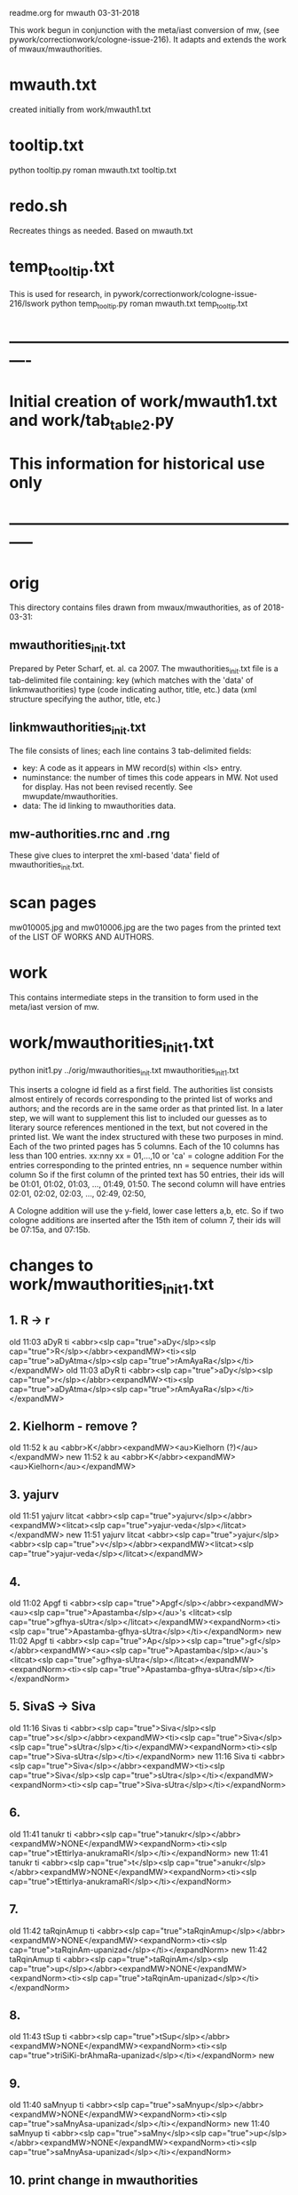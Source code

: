 
readme.org for mwauth
03-31-2018

This work begun in conjunction with the meta/iast conversion of mw,
  (see pywork/correctionwork/cologne-issue-216).
It adapts and extends the work of mwaux/mwauthorities.

* mwauth.txt
  created initially from work/mwauth1.txt
* tooltip.txt
python tooltip.py roman mwauth.txt tooltip.txt

* redo.sh
 Recreates things as needed. Based on mwauth.txt

* temp_tooltip.txt
  This is used for research, in 
    pywork/correctionwork/cologne-issue-216/lswork
 python temp_tooltip.py roman mwauth.txt temp_tooltip.txt

* ----------------------------------------------------------
*  Initial creation of work/mwauth1.txt and work/tab_table2.py
*  This information for historical use only
* -----------------------------------------------------------
* orig
This directory contains files drawn from mwaux/mwauthorities,
as of 2018-03-31:
** mwauthorities_init.txt
   Prepared by Peter Scharf, et. al. ca 2007.
     The mwauthorities_init.txt file is a tab-delimited file containing:
      key (which matches with the 'data' of linkmwauthorities)
      type  (code indicating author, title, etc.)
      data  (xml structure specifying the  author, title, etc.)
** linkmwauthorities_init.txt
The file consists of lines; each line contains 3 tab-delimited fields:
  - key:  A code as it appears in MW record(s) within <ls> entry.
  - numinstance:  the number of times this code appears in MW.  Not used
    for display.  Has not been revised recently. See mwupdate/mwauthorities.
  - data: The id linking to mwauthorities data.

** mw-authorities.rnc and .rng
These give clues to interpret the xml-based 'data' field of 
mwauthorities_init.txt.

* scan pages
mw010005.jpg and mw010006.jpg are the two pages from the printed text
of the LIST OF WORKS AND AUTHORS.
* work 
This contains intermediate steps in the transition to form used in
the meta/iast version of mw.
* work/mwauthorities_init1.txt
python init1.py ../orig/mwauthorities_init.txt mwauthorities_init1.txt

This inserts a cologne id field as a first field.
The authorities list consists almost entirely of records corresponding
to the printed list of works and authors; and the records are in the
same order as that printed list.
In a later step, we will want to supplement this list to included our
guesses as to literary source references mentioned in the text, but not
covered in the printed list.
We want the index structured with these two purposes in mind.
Each of the two printed pages has 5 columns.  Each of the 10 columns has
less than 100 entries.
xx:nny   xx = 01,...,10  or 'ca' = cologne addition
        For the entries corresponding to the printed entries,
        nn = sequence number within column 
       So if the first column of the printed text has 50 entries, 
       their ids will be
       01:01, 01:02, 01:03, ..., 01:49, 01:50.
       The second column will have entries
       02:01, 02:02, 02:03, ..., 02:49, 02:50,

 A Cologne addition will use the y-field, lower case letters a,b, etc.
     So if two cologne additions are inserted after the 15th item of
     column 7,  their ids will be 07:15a, and 07:15b.
* changes to work/mwauthorities_init1.txt
** 1. R -> r
old 11:03	aDyR	ti	<abbr><slp cap="true">aDy</slp><slp cap="true">R</slp></abbr><expandMW><ti><slp cap="true">aDyAtma</slp><slp cap="true">rAmAyaRa</slp></ti></expandMW>
old 11:03	aDyR	ti	<abbr><slp cap="true">aDy</slp><slp cap="true">r</slp></abbr><expandMW><ti><slp cap="true">aDyAtma</slp><slp cap="true">rAmAyaRa</slp></ti></expandMW>
** 2. Kielhorm - remove ?
old 11:52	k	au	<abbr>K</abbr><expandMW><au>Kielhorn (?)</au></expandMW>
new 11:52	k	au	<abbr>K</abbr><expandMW><au>Kielhorn</au></expandMW>
** 3. yajurv
old 11:51	yajurv	litcat	<abbr><slp cap="true">yajurv</slp></abbr><expandMW><litcat><slp cap="true">yajur-veda</slp></litcat></expandMW>
new 11:51	yajurv	litcat	<abbr><slp cap="true">yajur</slp><abbr><slp cap="true">v</slp></abbr><expandMW><litcat><slp cap="true">yajur-veda</slp></litcat></expandMW>
** 4. 
old 11:02	Apgf	ti	<abbr><slp cap="true">Apgf</slp></abbr><expandMW><au><slp cap="true">Apastamba</slp></au>'s <litcat><slp cap="true">gfhya-sUtra</slp></litcat></expandMW><expandNorm><ti><slp cap="true">Apastamba-gfhya-sUtra</slp></ti></expandNorm>
new 11:02	Apgf	ti	<abbr><slp cap="true">Ap</slp>><slp cap="true">gf</slp></abbr><expandMW><au><slp cap="true">Apastamba</slp></au>'s <litcat><slp cap="true">gfhya-sUtra</slp></litcat></expandMW><expandNorm><ti><slp cap="true">Apastamba-gfhya-sUtra</slp></ti></expandNorm>
** 5. SivaS -> Siva
old 11:16	Sivas	ti	<abbr><slp cap="true">Siva</slp><slp cap="true">s</slp></abbr><expandMW><ti><slp cap="true">Siva</slp><slp cap="true">sUtra</slp></ti></expandMW><expandNorm><ti><slp cap="true">Siva-sUtra</slp></ti></expandNorm>
new 11:16	Siva	ti	<abbr><slp cap="true">Siva</slp></abbr><expandMW><ti><slp cap="true">Siva</slp><slp cap="true">sUtra</slp></ti></expandMW><expandNorm><ti><slp cap="true">Siva-sUtra</slp></ti></expandNorm>
** 6.
old 11:41	tanukr	ti	<abbr><slp cap="true">tanukr</slp></abbr><expandMW>NONE</expandMW><expandNorm><ti><slp cap="true">tEttirIya-anukramaRI</slp></ti></expandNorm>
new 11:41	tanukr	ti	<abbr><slp cap="true">t</slp><slp cap="true">anukr</slp></abbr><expandMW>NONE</expandMW><expandNorm><ti><slp cap="true">tEttirIya-anukramaRI</slp></ti></expandNorm>
** 7.
old 11:42	taRqinAmup	ti	<abbr><slp cap="true">taRqinAmup</slp></abbr><expandMW>NONE</expandMW><expandNorm><ti><slp cap="true">taRqinAm-upanizad</slp></ti></expandNorm>
new 11:42	taRqinAmup	ti	<abbr><slp cap="true">taRqinAm</slp><slp cap="true">up</slp></abbr><expandMW>NONE</expandMW><expandNorm><ti><slp cap="true">taRqinAm-upanizad</slp></ti></expandNorm>
** 8. 
old 11:43	tSup	ti	<abbr><slp cap="true">tSup</slp></abbr><expandMW>NONE</expandMW><expandNorm><ti><slp cap="true">triSiKi-brAhmaRa-upanizad</slp></ti></expandNorm>
new 
** 9. 
old 11:40	saMnyup	ti	<abbr><slp cap="true">saMnyup</slp></abbr><expandMW>NONE</expandMW><expandNorm><ti><slp cap="true">saMnyAsa-upanizad</slp></ti></expandNorm>
new 11:40	saMnyup	ti	<abbr><slp cap="true">saMny</slp><slp cap="true">up</slp></abbr><expandMW>NONE</expandMW><expandNorm><ti><slp cap="true">saMnyAsa-upanizad</slp></ti></expandNorm>
** 10.  print change in mwauthorities
 authorities has toqarAnanda, which is alternate spelling of woqarAnanda.
 All abbreviations have 'woqar'.
old 09:33	toqar	ti	<abbr><slp cap="true">toqar</slp></abbr><expandMW><ti><slp cap="true">toqarAnanda</slp></ti></expandMW>
new 09:33	woqar	ti	<abbr><slp cap="true">woqar</slp></abbr><expandMW><ti><slp cap="true">woqarAnanda</slp></ti></expandMW>
** 11. print change in mwauthorities
text abbreviations are Vcar. not VCar.
old 10:25	vcar	ti	<abbr><slp cap="true">v</slp><slp cap="true">car</slp></abbr><expandMW><ti><slp cap="true">vikramANkadeva</slp><slp cap="true">carita</slp></ti>, by <au><slp cap="true">bilhaRa</slp></au></expandMW><expandNorm><ti><slp cap="true">vikramANkadeva-carita</slp></ti>, by <au><slp cap="true">bilhaRa</slp></au></expandNorm>
new 10:25	vcar	ti	<abbr><slp cap="true">vcar</slp></abbr><expandMW><ti><slp cap="true">vikramANkadeva</slp><slp cap="true">carita</slp></ti>, by <au><slp cap="true">bilhaRa</slp></au></expandMW><expandNorm><ti><slp cap="true">vikramANkadeva-carita</slp></ti>, by <au><slp cap="true">bilhaRa</slp></au></expandNorm>
** 12. change in mwauthorities: capitalization of abbreviatin
old 09:37	uRvf	ti	<abbr><slp cap="true">uR</slp><slp cap="true">vf</slp></abbr><expandMW><ti><slp cap="true">uRAdi</slp><slp cap="true">vftti</slp></ti></expandMW><expandNorm><ti><slp cap="true">uRAdi-vftti</slp></ti></expandNorm>
new 09:37	uRvf	ti	<abbr><slp cap="true">uRvf</slp></abbr><expandMW><ti><slp cap="true">uRAdi</slp><slp cap="true">vftti</slp></ti></expandMW><expandNorm><ti><slp cap="true">uRAdi-vftti</slp></ti></expandNorm>
** 13. typo in mwauthorities
prava -> pravar
old 06:36	prava	litcat	<abbr><slp cap="true">prava</slp></abbr><expandMW><litcat><slp cap="true">pravara</slp> texts</litcat></expandMW>
new 06:36	pravar	litcat	<abbr><slp cap="true">pravar</slp></abbr><expandMW><litcat><slp cap="true">pravara</slp> texts</litcat></expandMW>
** 14. typo in mwauthorities
dUtaNgada -> dUtANgada
old 02:63	dUtaNg	ti	<abbr><slp cap="true">dUtaNg</slp></abbr><expandMW><ti><slp cap="true">dUtaNgada</slp></ti></expandMW>
new 02:63	dUtANg	ti	<abbr><slp cap="true">dUtANg</slp></abbr><expandMW><ti><slp cap="true">dUtANgada</slp></ti></expandMW>
** 15. print change in mwauthorities:  
SaMB -> SamB  
old 07:36	SaMBmAh	ti	<abbr><slp cap="true">SaMB</slp><slp cap="true">mAh</slp></abbr><expandMW><ti><slp cap="true">SaMBalagrAma</slp><slp cap="true">mAhAtmya</slp></ti></expandMW><expandNorm><ti><slp cap="true">SaMBalagrAma-mAhAtmya</slp></ti></expandNorm>
new 07:36	SamBmAh	ti	<abbr><slp cap="true">SamB</slp><slp cap="true">mAh</slp></abbr><expandMW><ti><slp cap="true">SamBalagrAma</slp><slp cap="true">mAhAtmya</slp></ti></expandMW><expandNorm><ti><slp cap="true">SamBalagrAma-mAhAtmya</slp></ti></expandNorm>
** 16 print change PingSch
 Change the abbreviated form in mwauthorities
old 06:23	piNgSch	au	<abbr><slp cap="true">piNg</slp>Sch</abbr><expandMW><au><slp cap="true">piNgala</slp></au>Scholiast, i.e. <au><slp cap="true">halAyuDa</slp></au></expandMW><addedInfo>author of <ti><slp cap="true">mftasanjIvanI</slp></ti>, commentary on <au><slp cap="true">piNgala</slp></au>'s <ti><slp cap="true">CandaH-sUtra</slp></ti></addedInfo>
new 06:23	piNg	au	<abbr><slp cap="true">piNg</slp></abbr><expandMW><au><slp cap="true">piNgala</slp></au> Scholiast, i.e. <au><slp cap="true">halAyuDa</slp></au></expandMW><addedInfo>author of <ti><slp cap="true">mftasanjIvanI</slp></ti>, commentary on <au><slp cap="true">piNgala</slp></au>'s <ti><slp cap="true">CandaH-sUtra</slp></ti></addedInfo>
** 17. print change in mwauthorities
Change abbreviation to SAk, in agreement with printed dictionary instances
old 07:29	SAkaw	au	<abbr><slp cap="true">SAkaw</slp></abbr><expandMW><au><slp cap="true">SAkawAyana</slp></au></expandMW>
new 
* linkmwauthorities_init1.txt
a copy of ../orig/linkmwauthorities_init.txt
* some changes to linkmwauthorities, part 1
  Some changes made in relation to the mwauthorities_init1 changes above
* some changes to linkmwauthorities, part 2
These changes were made by removing unused duplicate codes, as
determined in tab_table1a.txt below.
python unused_ascodes.py tab_table1a.txt ../../correctionwork/cologne-issue-216/temp_mwwithmeta1a.txt unused
* work/tab_table1.txt
python tab_table.py 'roman' tab_table1.txt linkmwauthorities_init1.txt mwauthorities_init1.txt
* work/tab_table1a.txt
python tab_table1.py 'roman' tab_table1a.txt linkmwauthorities_init1.txt mwauthorities_init1.txt

This capitalizes when 'roman' is the output.
* work/tab_table1b.txt
python tab_table1b.py 'roman' tab_table1b.txt linkmwauthorities_init1.txt mwauthorities_init1.txt

Also, provide the link-key in same form as it is 
correctionwork/cologne-issue-216/temp_mwwithmeta7.txt
* linkmwauthorities_init2.txt , mwauthorities_init2.txt
Start as copies of linkmwauthorities_init1.txt, mwauthorities_init1.txt
Make changes as follows; refer to
section 'v5/lsas_tab_table_edit.txt' in 
correctionwork/cologne-issue-216/lswork/readme.org

del link: A1S3vS3r.	1	ASvSr  
add link: A1nandal.	ānanda-laharī	Title
del link: Agp.	1	agp
del link: Asht2a1n3g.	1	azwANg
add link: Das3ak.	?	daS
del link: Hparis3.	5	hpariS
del link: Hpar.	1	hpariS
add link: Ja1tak.	?	jAtakam
add link: Prasan3ga7bh.	?	prasaNg
del linl: Prasamar.	1	prasannar
DON'T DO THIS chg 06:34	Pratijn5a1s.	pratijñā-sūtra(?)	Title
add link: RVAnukr.	?	ranukr
del link: S3a1ntas3.	1	SAntiS
del link: Saddh.	1	sAh
del link: S3a1y.	915	sAy
del link: S3u1ryas.	1	sUryas
add link: Subha1sh.	?	suB
add Vishn2uP.	?	vp
add link: Vaidyaj.	?	vEdyajIv
add link: Vaita1n.	?	vEt
add link: Veda7ntaparibh.	?	vedAntap
chg link: Ven2is.	126	veRis --> Ven2i1s.	126	veRIs
  Make similar change to 11:18 in mwauthorities_init2
NOTE: even after these changes, the linkmwauthorities_init1 and
  linkmwauthorities_init2 files have the same number of lines !
10 lines were added, 10 deleted, and 1 was changed.

* work/tab_table1b2.txt
 Use .._init2  files as input
python tab_table1b.py 'roman' tab_table1b2.txt linkmwauthorities_init2.txt mwauthorities_init2.txt
NOTE: 
651 lines written to tab_table1b2.txt569 records read from mwauthorities_init2.txt
55 unused records from mwauthorities_init2.txt

* another change to mwauthorities_init2.txt
There are two editions of alaMkArasarvasva mentioned in mwauthorities print,
but all 6 instances do not distinguish these. Thus, we remove the superscript
1 and 2 from the abbreviations in mwauthorities_init2.txt
old 01:11	alaMkAras1	ti	<abbr><slp cap="true">alaMkAras</slp>1</abbr><expandMW><ti><slp cap="true">alaMkArasarvasva</slp> by <slp cap="true">maNKaka</slp></ti>, by <slp cap="true">ruyyaka</slp></au></expandMW>
new 01:11	alaMkAras	ti	<abbr><slp cap="true">alaMkAras</slp></abbr><expandMW><ti>1 <slp cap="true">alaMkArasarvasva</slp></ti>, by <au><slp cap="true">ruyyaka</slp></au></expandMW>

old 01:12	alaMkAras2	ti	<abbr><slp cap="true">alaMkAras</slp>2</abbr><expandMW><ti><slp cap="true">alaMkArasarvasva</slp></ti>, by <au><slp cap="true">maNKaka</slp></au></expandMW>
new 01:12	alaMkAras	ti	<abbr><slp cap="true">alaMkAras</slp></abbr><expandMW><ti>2 <slp cap="true">alaMkArasarvasva</slp></ti>, by <au><slp cap="true">maNKaka</slp></au></expandMW>

* another change to mwauthorities_init2.txt
There are two works with abbreviation 'Uttamac' in preface.  Second one
 is distinguished by superscript 2.  This distinction not in instances.

old 09:42	uttamac2	ti	<abbr><slp cap="true">uttamac</slp>2</abbr><expandMW><ti><slp cap="true">uttamacaritra</slp></ti> in about 700 verses</expandMW>
new 09:42	uttamac2	ti	<abbr><slp cap="true">uttamac</slp></abbr><expandMW><ti>2 <slp cap="true">uttamacaritra</slp></ti> in about 700 verses</expandMW>

* another change to linkmwauthorities_init2.txt
  Ra1tn. is print error in text, should be Ratn.  So this link un-needed
del Ra1tn.	1	ratnA
 APra1t. is print error in text, should be APra1t.
del A1Pra1t.	1	apr
change: Alaṃkārasarvasva, Alaṃkāraśekhara
old Alam2ka1ras.	5	alaMkAraS
new Alam2ka1ras.	5	alaMkAra
del Aryav.	6	Aryav    # typo in mw.txt. change to A1ryav.
del A.V.	1	av   # typo AV.
del Br2A1r.Up.	1	bfArup  # not used Br2A1rUp.
del ChUP.	1	Cup   # not used ChUp.
del Da1s3.	3	daS  # Das3.
del HYogas.	1	hyog  # HYogas3
del Kas3i1Kh.	1	kASIK  # Ka1s3i1Kh.
del Kat2h.	7	kAW  # Ka1t2h.
del Kat2ha7rn2.	1	kaTArR # Katha7rn2
del Ma1llin.	1	mall  # Mallin
del Mun2d2UP.	1	muRqup # Mun2d2Up.
del Phet2k.	1	Petk  # Phetk.
del Pra7yaS3c.	1	prAyaSc # Pra7yas3c.
del Rv.	1	fv  # RV.
del Rpra1t.	1	rprAt  # RPra1t.
del S3a1k.	3	Sak  # S3a1k. -> SAk.  internal error in linkmwauth.
del S3a1n3khGr.	1	SANKgf  # S3a1n3khGr2.
del S3arvad.	1	sarvad  # Sarvad.
del S3us3r.	1	suSr  # duplicate in linkmwauth.
del S3usr.	3	suSr  # Sus3r.
del Vpra1t.	9	vprAt # VPra1t.
del V.P.	1	vp  # VP.
del YA1jn5.	1	yAjY  # Ya1jn5.
del S3arn3g.	1	SArNg  # S3a1rn3g.
del DivyA7v.	843	divyAv # Divya7v.
del Divya4v.	1	divyAv # Divya7v.


* another change to mwauthorities_init2.txt
change abbreviation.  The preface abbreviation is never used. also link change.
old 01:42	apr	ti	<abbr><slp cap="true">a</slp><slp cap="true">pr</slp></abbr><expandMW><ti><slp cap="true">aTarva</slp>-<slp cap="true">veda</slp><slp cap="true">prAtiSAKya</slp></ti></expandMW><expandNorm><ti><slp cap="true">aTarva-veda-prAtiSAKya</slp></ti></expandNorm>
new 01:42	aprAt	ti	<abbr><slp cap="true">a</slp><slp cap="true">prAt</slp></abbr><expandMW><ti><slp cap="true">aTarva</slp>-<slp cap="true">veda</slp><slp cap="true">prAtiSAKya</slp></ti></expandMW><expandNorm><ti><slp cap="true">aTarva-veda-prAtiSAKya</slp></ti></expandNorm>

Add new record to mwauthorities_init2 for Alaṃkāraratnākara and 
  abbreviation Alaṃkārar. (3 instances)

Change abbreviation from fV to RV (not slp1) since preface says 
 'referred to as RV'
old 07:18	fv	ti	<abbr><slp cap="true">f</slp><slp cap="true">v</slp></abbr><expandMW><ti><slp cap="true">fg-</slp><slp cap="true">veda</slp></ti>, referred to as <ti>R.V.</ti></expandMW><expandNorm><ti><slp cap="true">fg-veda</slp></ti></expandNorm>
new 07:18	fv	ti	<abbr>RV</abbr><expandMW><ti><slp cap="true">fg-</slp><slp cap="true">veda</slp></ti>, referred to as <ti>R.V.</ti></expandMW><expandNorm><ti><slp cap="true">fg-veda</slp></ti></expandNorm>


change in capitalization of abbreviation
old 10:37	yogaSup	ti	<abbr><slp cap="true">yoga</slp><slp cap="true">S</slp><slp cap="true">up</slp></abbr><expandMW><ti><slp cap="true">yogaSiKA</slp><slp cap="true">upanizad</slp></ti></expandMW><expandNorm><ti><slp cap="true">yogaSiKA-upanizad</slp></ti></expandNorm>
new 10:37	yogaSup	ti	<abbr><slp cap="true">yogaS</slp><slp cap="true">up</slp></abbr><expandMW><ti><slp cap="true">yogaSiKA</slp><slp cap="true">upanizad</slp></ti></expandMW><expandNorm><ti><slp cap="true">yogaSiKA-upanizad</slp></ti></expandNorm>

* work/tab_table1c.txt
python tab_table1c.py tab_table1c.txt linkmwauthorities_init2.txt mwauthorities_init2.txt

* two changes in mwauthorities_init2.txt
There are two preface entries for Uttamac. and Alaṃkāras.
Add a '2' to the second in each case, so each record id has a different
instance abbreviation.  Add a corresponding abbreviation in linkmwauthorities
old 01:12	alaMkAras	ti	<abbr><slp cap="true">alaMkAras</slp></abbr><expandMW><ti>2 <slp cap="true">alaMkArasarvasva</slp></ti>, by <au><slp cap="true">maNKaka</slp></au></expandMW>
mew 01:12	alaMkAras2	ti	<abbr><slp cap="true">alaMkAras</slp></abbr><expandMW><ti>2 <slp cap="true">alaMkArasarvasva</slp></ti>, by <au><slp cap="true">maNKaka</slp></au></expandMW>

No need to change for 
09:42	uttamac2	ti	<abbr><slp cap="true">uttamac</slp></abbr><expandMW><ti>2 <slp cap="true">uttamacaritra</slp></ti> in about 700 verses</expandMW>
Just add another item in link file.

* work/tab_table1d.txt
 A simple display, like tab_table1.txt EXCEPT that the iastcode is printed,
instead of the ascode.

python tab_table1d.py tab_table1d.txt linkmwauthorities_init2.txt mwauthorities_init2.txt

* work/mwauth1.txt
python mwauth1.py mwauth1.txt linkmwauthorities_init2.txt mwauthorities_init2.txt
mwauth1.py is like tab_table1c.py, except that it generates different output,
which combines linkmwauthorities_init2.txt mwauthorities_init2.txt into
one file.
This file will be the basis of further work.
* NO NEED FOR linkmwauthorities_init2.txt mwauthorities_init2.txt
From here on, we will consider mwauth1.txt as the base.
* work/tab_table2.txt
tab_table2.txt should be like tab_table1d.txt, except that it is constructed
directly from mwauth1.txt, rather than from
linkmwauthorities_init2.txt and mwauthorities_init2.txt.

python tab_table2.py roman mwauth1.txt tab_table2.txt
* We can use work/tab_table2.txt to generate tooltips
The tab-delimited fields are:
 cologne-id
 iastcode  << use this for matching
 name  (of work, author, etc)
 type  (category: Title, Author, etc.)

* THE END


 

